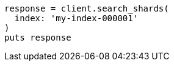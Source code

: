 [source, ruby]
----
response = client.search_shards(
  index: 'my-index-000001'
)
puts response
----
